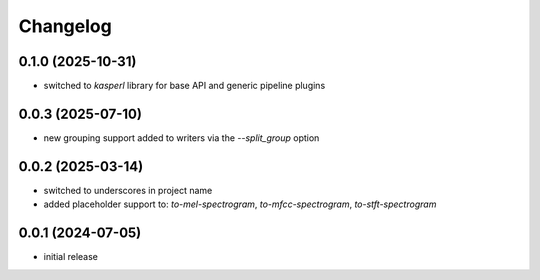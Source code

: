 Changelog
=========

0.1.0 (2025-10-31)
------------------

- switched to `kasperl` library for base API and generic pipeline plugins


0.0.3 (2025-07-10)
------------------

- new grouping support added to writers via the `--split_group` option


0.0.2 (2025-03-14)
------------------

- switched to underscores in project name
- added placeholder support to: `to-mel-spectrogram`, `to-mfcc-spectrogram`, `to-stft-spectrogram`


0.0.1 (2024-07-05)
------------------

- initial release


